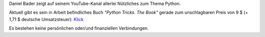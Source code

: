 .. title: YouNiversity: Python Tricks
.. slug: youniversity-python-tricks
.. date: 2017-01-04 20:51:38 UTC+01:00
.. tags: video, youtube, python
.. category: media
.. link: 
.. description: 
.. type: text

Daniel Bader zeigt auf seinem YouTube-Kanal allerlei Nützliches zum Thema Python.

.. youtube:: gllUwQnYVww
    :width: 480

Aktuell gibt es sein in Arbeit befindliches Buch *"Python Tricks. The Book"* gerade zum unschlagbaren Preis von 9 $ (+ 1,71 $ deutsche Umsatzsteuer): `Klick <https://dbader.org/products/python-tricks-book/>`_

Es bestehen keine persönlichen oder/und finanziellen Verbindungen.

